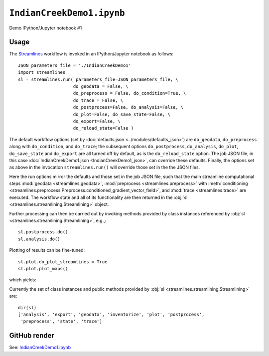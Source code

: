 ``IndianCreekDemo1.ipynb``
============================

Demo IPython/Jupyter notebook #1


Usage
-------


The `Streamlines`_ workflow is invoked in an IPython/Jupyter notebook as follows::

	JSON_parameters_file = './IndianCreekDemo1'
	import streamlines
	sl = streamlines.run( parameters_file=JSON_parameters_file, \
	                     do_geodata = False, \
	                     do_preprocess = False, do_condition=True, \
	                     do_trace = False, \
	                     do_postprocess=False, do_analysis=False, \
	                     do_plot=False, do_save_state=False, \
	                     do_export=False, \
	                     do_reload_state=False )

The default workflow options (set by :doc:`defaults.json <../modules/defaults_json>`) are ``do_geodata``, ``do_preprocess`` along with ``do_condition``, and ``do_trace``; 
the subsequent options ``do_postprocess``, ``do_analysis``, ``do_plot``, ``do_save_state`` and  ``do_export`` are all turned off by default,
as is the ``do_reload_state`` option.
The job JSON file, in this case :doc:`IndianCreekDemo1.json <IndianCreekDemo1_json>`, can override these defaults.
Finally, the options set as above in the invocation ``streamlines.run()`` will override those set in the the JSON files.

Here the run options mirror the defaults and those set in the job JSON file, such that the main streamline computational steps :mod:`geodata <streamlines.geodata>`, 
:mod:`preprocess <streamlines.preprocess>` 
with  :meth:`conditioning <streamlines.preprocess.Preprocess.conditioned_gradient_vector_field>`,
and :mod:`trace <streamlines.trace>` are  executed.
The workflow state and all of its functionality are then returned in the :obj:`sl <streamlines.streamlining.Streamlining>` object. 

Further processing can then be carried out by invoking methods provided by class instances
referenced by :obj:`sl <streamlines.streamlining.Streamlining>`, e.g.,::

	sl.postprocess.do()
	sl.analysis.do()
	
Plotting of results can be fine-tuned::

	sl.plot.do_plot_streamlines = True
	sl.plot.plot_maps()

which yields:

.. image:: ../images/IndianCreekDemo1_streamlines.png
	
Currently the set of class instances and public methods provided by :obj:`sl <streamlines.streamlining.Streamlining>` are::

	dir(sl)
	['analysis', 'export', 'geodata', 'inventorize', 'plot', 'postprocess', 
	 'preprocess', 'state', 'trace']



GitHub render
-------------

See: `IndianCreekDemo1.ipynb`_

.. _IndianCreekDemo1.ipynb: https://github.com/cstarknyc/slmnb/blob/master/SmallTests/IndianCreekDemo1.ipynb
.. _Streamlines: https://github.com/cstarknyc/slm
